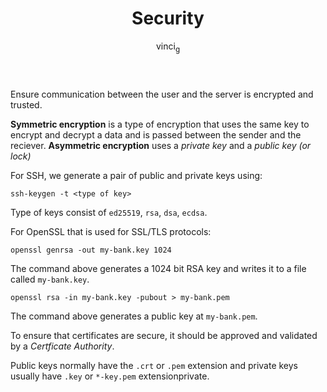 #+TITLE: Security
#+AUTHOR: vinci_g

Ensure communication between the user and the server is encrypted and trusted.

*Symmetric encryption* is a type of encryption that uses the same key to encrypt and decrypt a data and is passed between the sender and the reciever. *Asymmetric encryption* uses a /private key/ and a /public key (or lock)/

For SSH, we generate a pair of public and private keys using:

#+begin_src shell
ssh-keygen -t <type of key>
#+end_src

Type of keys consist of ~ed25519~, ~rsa~, ~dsa~, ~ecdsa~.

For OpenSSL that is used for SSL/TLS protocols:

#+begin_src shell
openssl genrsa -out my-bank.key 1024
#+end_src

The command above generates a 1024 bit RSA key and writes it to a file called ~my-bank.key~.

#+begin_src shell
openssl rsa -in my-bank.key -pubout > my-bank.pem
#+end_src

The command above generates a public key at ~my-bank.pem~.

To ensure that certificates are secure, it should be approved and validated by a /Certficate Authority/.

Public keys normally have the ~.crt~ or ~.pem~ extension and private keys usually have ~.key~ or ~*-key.pem~ extensionprivate.
